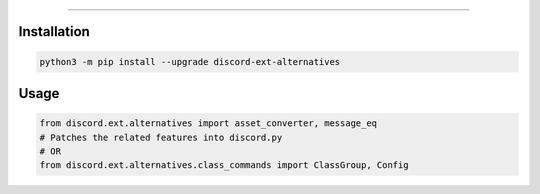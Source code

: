 .. raw:: html

    <p align="center">
        <a href="https://github.com/Ext-Creators/discord-ext-alternatives/actions?query=workflow%3AAnalyze+event%3Apush">
            <img alt="Analyze Status"
                 src="https://github.com/Ext-Creators/discord-ext-alternatives/workflows/Analyze/badge.svg?event=push" />
        </a>

        <a href="https://github.com/Ext-Creators/discord-ext-alternatives/actions?query=workflow%3ABuild+event%3Apush">
            <img alt="Build Status"
                 src="https://github.com/Ext-Creators/discord-ext-alternatives/workflows/Build/badge.svg?event=push" />
        </a>

        <a href="https://github.com/Ext-Creators/discord-ext-alternatives/actions?query=workflow%3ALint+event%3Apush">
            <img alt="Lint Status"
                 src="https://github.com/Ext-Creators/discord-ext-alternatives/workflows/Lint/badge.svg?event=push" />
        </a>
    </p>

----------

.. raw:: html

    <h1 align="center">discord-ext-alternatives</h1>
    <p align="center">A discord.py extension with additional and alternative features.</p>


Installation
------------

.. code-block:: sh

    python3 -m pip install --upgrade discord-ext-alternatives


Usage
-----

.. code-block:: py

    from discord.ext.alternatives import asset_converter, message_eq
    # Patches the related features into discord.py
    # OR
    from discord.ext.alternatives.class_commands import ClassGroup, Config
